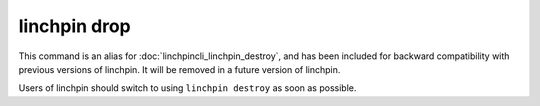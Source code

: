 linchpin drop
=============

.. deprecated:: 1.0.0

This command is an alias for :doc:`linchpincli_linchpin_destroy`, and has been
included for backward compatibility with previous versions of linchpin. It will
be removed in a future version of linchpin.

Users of linchpin should switch to using ``linchpin destroy`` as soon as possible.
